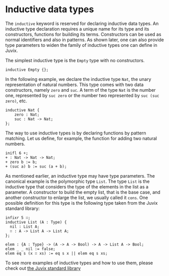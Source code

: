 * Inductive data types

The =inductive= keyword is reserved for declaring inductive data types. An
inductive type declaration requires a unique name for its type and its
constructors, functions for building its terms. Constructors can be used as
normal identifiers and also in patterns. As shown later, one can also provide
type parameters to widen the family of inductive types one can define in Juvix.

The simplest inductive type is the =Empty= type with no constructors.

#+begin_example
inductive Empty {};
#+end_example

In the following example, we declare the inductive type =Nat=, the unary
representation of natural numbers. This type comes with two data constructors,
namely =zero= and =suc=. A term of the type =Nat= is the number one, represented
by =suc zero= or the number two represented by =suc (suc zero)=, etc.

#+begin_example
inductive Nat {
    zero : Nat;
    suc : Nat -> Nat;
};
#+end_example

The way to use inductive types is by declaring functions by pattern matching.
Let us define, for example, the function for adding two natural numbers.

#+begin_src text
inifl 6 +;
+ : Nat -> Nat -> Nat;
+ zero b := b;
+ (suc a) b := suc (a + b);
#+end_src

As mentioned earlier, an inductive type may have type parameters. The canonical
example is the polymorphic type =List=. The type =List= is the inductive type that
considers the type of the elements in the list as a parameter. A constructor to
build the empty list, that is the base case, and another constructor to enlarge
the list, we usually called it =cons=. One possible definition for this type is
the following type taken from the Juvix standard library:

#+begin_example
infixr 5 ∷;
inductive List (A : Type) {
  nil : List A;
  ∷ : A -> List A -> List A;
};

elem : {A : Type} -> (A -> A -> Bool) -> A -> List A -> Bool;
elem _ _ nil := false;
elem eq s (x ∷ xs) := eq s x || elem eq s xs;
#+end_example

To see more examples of inductive types and how to use them, please check out
[[https://anoma.github.io/juvix-stdlib/][the Juvix standard library]]
